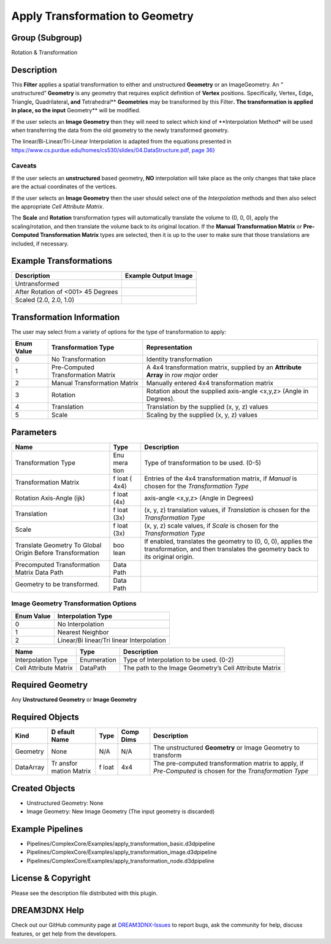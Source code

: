 ================================
Apply Transformation to Geometry
================================


Group (Subgroup)
================

Rotation & Transformation

Description
===========

This **Filter** applies a spatial transformation to either and unstructured **Geometry** or an ImageGeometry. An ”
unstructured” **Geometry** is any geometry that requires explicit definition of **Vertex** positions. Specifically,
Vertex\ **,** Edge\ **,** Triangle\ **,** Quadrilateral\ **, and** Tetrahedral*\* **Geometries** may be transformed by
this Filter\ **. The transformation is applied in place, so the input** Geometry*\* will be modified.

If the user selects an **Image Geometry** then they will need to select which kind of \**Interpolation Method\* will be
used when transferring the data from the old geometry to the newly transformed geometry.

The linear/Bi-Linear/Tri-Linear Interpolation is adapted from the equations presented in
`https://www.cs.purdue.edu/homes/cs530/slides/04.DataStructure.pdf, page
36} <https://www.cs.purdue.edu/homes/cs530/slides/04.DataStructure.pdf>`__

Caveats
-------

If the user selects an **unstructured** based geometry, **NO** interpolation will take place as the only changes that
take place are the actual coordinates of the vertices.

If the user selects an **Image Geometry** then the user should select one of the *Interpolation* methods and then also
select the appropriate *Cell Attribute Matrix*.

The **Scale** and **Rotation** transformation types will automatically translate the volume to (0, 0, 0), apply the
scaling/rotation, and then translate the volume back to its original location. If the **Manual Transformation Matrix**
or **Pre-Computed Transformation Matrix** types are selected, then it is up to the user to make sure that those
translations are included, if necessary.

Example Transformations
=======================

================================== ====================
Description                        Example Output Image
================================== ====================
Untransformed                      |image1|
After Rotation of <001> 45 Degrees |image2|
Scaled (2.0, 2.0, 1.0)             |image3|
================================== ====================

Transformation Information
==========================

The user may select from a variety of options for the type of transformation to apply:

+---------+-------------------------------+----------------------------------------------------------------------------+
| Enum    | Transformation Type           | Representation                                                             |
| Value   |                               |                                                                            |
+=========+===============================+============================================================================+
| 0       | No Transformation             | Identity transformation                                                    |
+---------+-------------------------------+----------------------------------------------------------------------------+
| 1       | Pre-Computed Transformation   | A 4x4 transformation matrix, supplied by an **Attribute Array** in *row    |
|         | Matrix                        | major* order                                                               |
+---------+-------------------------------+----------------------------------------------------------------------------+
| 2       | Manual Transformation Matrix  | Manually entered 4x4 transformation matrix                                 |
+---------+-------------------------------+----------------------------------------------------------------------------+
| 3       | Rotation                      | Rotation about the supplied axis-angle <x,y,z> (Angle in Degrees).         |
+---------+-------------------------------+----------------------------------------------------------------------------+
| 4       | Translation                   | Translation by the supplied (x, y, z) values                               |
+---------+-------------------------------+----------------------------------------------------------------------------+
| 5       | Scale                         | Scaling by the supplied (x, y, z) values                                   |
+---------+-------------------------------+----------------------------------------------------------------------------+

Parameters
==========

+--------------------------------+------+------------------------------------------------------------------------------+
| Name                           | Type | Description                                                                  |
+================================+======+==============================================================================+
| Transformation Type            | Enu  | Type of transformation to be used. (0-5)                                     |
|                                | mera |                                                                              |
|                                | tion |                                                                              |
+--------------------------------+------+------------------------------------------------------------------------------+
| Transformation Matrix          | f    | Entries of the 4x4 transformation matrix, if *Manual* is chosen for the      |
|                                | loat | *Transformation Type*                                                        |
|                                | (    |                                                                              |
|                                | 4x4) |                                                                              |
+--------------------------------+------+------------------------------------------------------------------------------+
| Rotation Axis-Angle (ijk)      | f    | axis-angle <x,y,z> (Angle in Degrees)                                        |
|                                | loat |                                                                              |
|                                | (4x) |                                                                              |
+--------------------------------+------+------------------------------------------------------------------------------+
| Translation                    | f    | (x, y, z) translation values, if *Translation* is chosen for the             |
|                                | loat | *Transformation Type*                                                        |
|                                | (3x) |                                                                              |
+--------------------------------+------+------------------------------------------------------------------------------+
| Scale                          | f    | (x, y, z) scale values, if *Scale* is chosen for the *Transformation Type*   |
|                                | loat |                                                                              |
|                                | (3x) |                                                                              |
+--------------------------------+------+------------------------------------------------------------------------------+
| Translate Geometry To Global   | boo  | If enabled, translates the geometry to (0, 0, 0), applies the                |
| Origin Before Transformation   | lean | transformation, and then translates the geometry back to its original        |
|                                |      | origin.                                                                      |
+--------------------------------+------+------------------------------------------------------------------------------+
| Precomputed Transformation     | Data |                                                                              |
| Matrix Data Path               | Path |                                                                              |
+--------------------------------+------+------------------------------------------------------------------------------+
| Geometry to be transformed.    | Data |                                                                              |
|                                | Path |                                                                              |
+--------------------------------+------+------------------------------------------------------------------------------+

Image Geometry Transformation Options
-------------------------------------

========== =========================================
Enum Value Interpolation Type
========== =========================================
0          No Interpolation
1          Nearest Neighbor
2          Linear/Bi linear/Tri linear Interpolation
========== =========================================

===================== =========== ======================================================
Name                  Type        Description
===================== =========== ======================================================
Interpolation Type    Enumeration Type of Interpolation to be used. (0-2)
Cell Attribute Matrix DataPath    The path to the Image Geometry’s Cell Attribute Matrix
===================== =========== ======================================================

Required Geometry
=================

Any **Unstructured Geometry** or **Image Geometry**

Required Objects
================

+------------+--------+------+--------+-------------------------------------------------------------------------------+
| Kind       | D      | Type | Comp   | Description                                                                   |
|            | efault |      | Dims   |                                                                               |
|            | Name   |      |        |                                                                               |
+============+========+======+========+===============================================================================+
| Geometry   | None   | N/A  | N/A    | The unstructured **Geometry** or Image Geometry to transform                  |
+------------+--------+------+--------+-------------------------------------------------------------------------------+
| DataArray  | Tr     | f    | 4x4    | The pre-computed transformation matrix to apply, if *Pre-Computed* is chosen  |
|            | ansfor | loat |        | for the *Transformation Type*                                                 |
|            | mation |      |        |                                                                               |
|            | Matrix |      |        |                                                                               |
+------------+--------+------+--------+-------------------------------------------------------------------------------+

Created Objects
===============

-  Unstructured Geometry: None
-  Image Geometry: New Image Geometry (The input geometry is discarded)

Example Pipelines
=================

-  Pipelines/ComplexCore/Examples/apply_transformation_basic.d3dpipeline
-  Pipelines/ComplexCore/Examples/apply_transformation_image.d3dpipeline
-  Pipelines/ComplexCore/Examples/apply_transformation_node.d3dpipeline

License & Copyright
===================

Please see the description file distributed with this plugin.

DREAM3DNX Help
==============

Check out our GitHub community page at `DREAM3DNX-Issues <https://github.com/BlueQuartzSoftware/DREAM3DNX-Issues>`__ to
report bugs, ask the community for help, discuss features, or get help from the developers.

.. |image1| image:: Images/ApplyTransformation_AsRead.png
.. |image2| image:: Images/ApplyTransformation_Rotated.png
.. |image3| image:: Images/ApplyTransformation_Scaled.png

